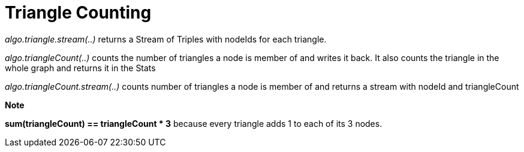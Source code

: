 = Triangle Counting

_algo.triangle.stream(..)_ returns a Stream of Triples with nodeIds for each triangle.

_algo.triangleCount(..)_ counts the number of triangles a node is member of and writes it back.
It also counts the triangle in the whole graph and returns it in the Stats

_algo.triangleCount.stream(..)_ counts number of triangles a node is member of and returns
a stream with nodeId and triangleCount

*Note*


*sum(triangleCount) == triangleCount * 3* because every triangle adds 1 to each of its 3 nodes.

